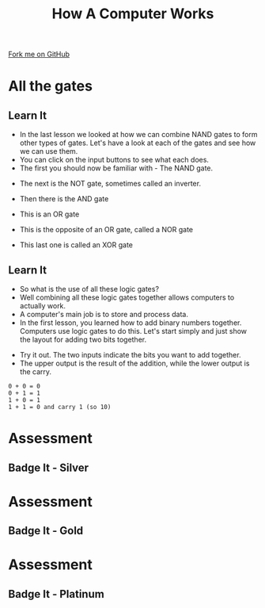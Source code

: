 #+STARTUP:indent
#+HTML_HEAD: <link rel="stylesheet" type="text/css" href="css/styles.css"/>
#+HTML_HEAD_EXTRA: <link href='http://fonts.googleapis.com/css?family=Ubuntu+Mono|Ubuntu' rel='stylesheet' type='text/css'>
#+OPTIONS: f:nil author:nil num:1 creator:nil timestamp:nil  
#+TITLE: How A Computer Works
#+AUTHOR: Marc Scott

#+BEGIN_HTML
<div class=ribbon>
<a href="https://github.com/MarcScott/8-CS-Computers">Fork me on GitHub</a>
</div>
#+END_HTML

* COMMENT Use as a template
:PROPERTIES:
:HTML_CONTAINER_CLASS: activity
:END:
** Learn It
:PROPERTIES:
:HTML_CONTAINER_CLASS: learn
:END:

** Research It
:PROPERTIES:
:HTML_CONTAINER_CLASS: research
:END:

** Design It
:PROPERTIES:
:HTML_CONTAINER_CLASS: design
:END:

** Build It
:PROPERTIES:
:HTML_CONTAINER_CLASS: build
:END:

** Test It
:PROPERTIES:
:HTML_CONTAINER_CLASS: test
:END:

** Run It
:PROPERTIES:
:HTML_CONTAINER_CLASS: run
:END:

** Document It
:PROPERTIES:
:HTML_CONTAINER_CLASS: document
:END:

** Code It
:PROPERTIES:
:HTML_CONTAINER_CLASS: code
:END:

** Program It
:PROPERTIES:
:HTML_CONTAINER_CLASS: program
:END:

** Try It
:PROPERTIES:
:HTML_CONTAINER_CLASS: try
:END:

** Badge It
:PROPERTIES:
:HTML_CONTAINER_CLASS: badge
:END:

** Save It
:PROPERTIES:
:HTML_CONTAINER_CLASS: save
:END:
* All the gates
:PROPERTIES:
:HTML_CONTAINER_CLASS: activity
:END:
** Learn It
:PROPERTIES:
:HTML_CONTAINER_CLASS: learn
:END:
- In the last lesson we looked at how we can combine NAND gates to form other types of gates. Let's have a look at each of the gates and see how we can use them.
- You can click on the input buttons to see what each does.
- The first you should now be familiar with - The NAND gate.
#+BEGIN_HTML
<object data="js/NANDsmall.html" width='200px' height='100px'></object>
#+END_HTML
- The next is the NOT gate, sometimes called an inverter.
#+BEGIN_HTML
<object data="js/NOT.html" width='200px' height='100px'></object>
#+END_HTML
- Then there is the AND gate
#+BEGIN_HTML
<object data="js/AND.html" width='200px' height='100px'></object>
#+END_HTML
- This is an OR gate
#+BEGIN_HTML
<object data="js/OR.html" width='200px' height='100px'></object>
#+END_HTML
- This is the opposite of an OR gate, called a NOR gate
#+BEGIN_HTML
<object data="js/NOR.html" width='200px' height='100px'></object>
#+END_HTML
- This last one is called an XOR gate
#+BEGIN_HTML
<object data="js/XOR.html" width='200px' height='100px'></object>
#+END_HTML
** Learn It
:PROPERTIES:
:HTML_CONTAINER_CLASS: learn
:END:
- So what is the use of all these logic gates?
- Well combining all these logic gates together allows computers to actually work.
- A computer's main job is to store and process data.
- In the first lesson, you learned how to add binary numbers together. Computers use logic gates to do this. Let's start simply and just show the layout for adding two bits together.
#+BEGIN_HTML
<object data="js/adder.html" width='250px' height='200px'></object>
#+END_HTML
- Try it out. The two inputs indicate the bits you want to add together.
- The upper output is the result of the addition, while the lower output is the carry.
#+BEGIN_EXAMPLE
0 + 0 = 0
0 + 1 = 1
1 + 0 = 1
1 + 1 = 0 and carry 1 (so 10)
#+END_EXAMPLE

* Assessment
:PROPERTIES:
:HTML_CONTAINER_CLASS: activity
:END:
** Badge It - Silver
:PROPERTIES:
:HTML_CONTAINER_CLASS: badge
:END:
* Assessment
:PROPERTIES:
:HTML_CONTAINER_CLASS: activity
:END:
** Badge It - Gold
:PROPERTIES:
:HTML_CONTAINER_CLASS: badge
:END:
* Assessment
:PROPERTIES:
:HTML_CONTAINER_CLASS: activity
:END:
** Badge It - Platinum
:PROPERTIES:
:HTML_CONTAINER_CLASS: badge
:END:



